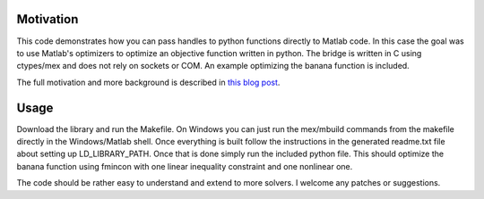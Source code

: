 Motivation
==========

This code demonstrates how you can pass handles to python functions directly to Matlab code. In this case the goal was to use Matlab's optimizers to optimize an objective function written in python.  The bridge is written in C using ctypes/mex and does not rely on sockets or COM.  An example optimizing the banana function is included.

The full motivation and more background is described in `this blog post <http://www.dirkgorissen.com/2012/02/06/bridging-python-and-matlab-passing-callbacks-and-optimization/>`_.

Usage
======

Download the library and run the Makefile.  On Windows you can just run the mex/mbuild commands from the makefile directly in the Windows/Matlab shell.  Once everything is built follow the instructions in the generated readme.txt file about setting up LD_LIBRARY_PATH. Once that is done simply run the included python file.  This should optimize the banana function using fmincon with one linear inequality constraint and one nonlinear one.

The code should be rather easy to understand and extend to more solvers. I welcome any patches or suggestions.
